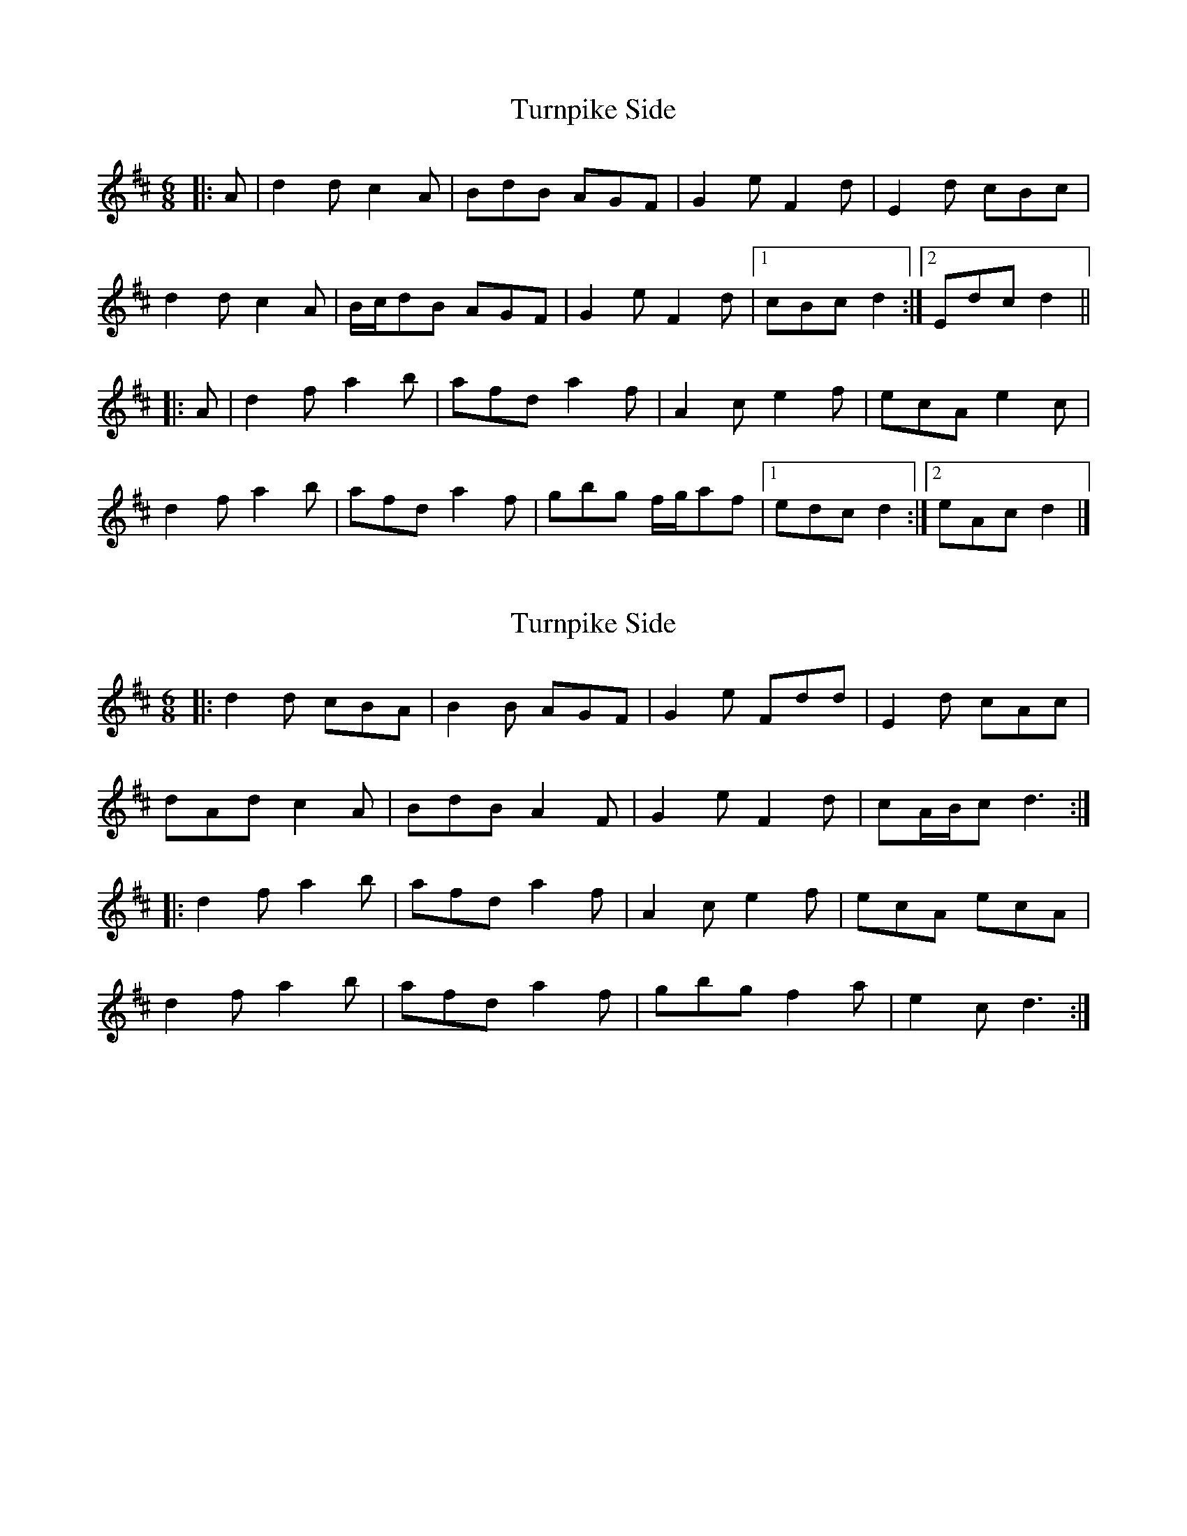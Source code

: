 X: 1
T: Turnpike Side
Z: ceolachan
S: https://thesession.org/tunes/10318#setting10318
R: jig
M: 6/8
L: 1/8
K: Dmaj
|: A |d2 d c2 A | BdB AGF | G2 e F2 d | E2 d cBc |
d2 d c2 A | B/c/dB AGF | G2 e F2 d |[1 cBc d2 :|[2 Edc d2 ||
|: A |d2 f a2 b | afd a2 f | A2 c e2 f | ecA e2 c |
d2 f a2 b | afd a2 f | gbg f/g/af |[1 edc d2 :|[2 eAc d2 |]
X: 2
T: Turnpike Side
Z: ceolachan
S: https://thesession.org/tunes/10318#setting20301
R: jig
M: 6/8
L: 1/8
K: Dmaj
|: d2 d cBA | B2 B AGF | G2 e Fdd | E2 d cAc |dAd c2 A | BdB A2 F | G2 e F2 d | cA/B/c d3 :||: d2 f a2 b | afd a2 f | A2 c e2 f | ecA ecA |d2 f a2 b | afd a2 f | gbg f2 a | e2 c d3 :|
X: 3
T: Turnpike Side
Z: ceolachan
S: https://thesession.org/tunes/10318#setting25291
R: jig
M: 6/8
L: 1/8
K: Cmaj
|: G |c2 c B2 G | AcA GFE | F2 d E2 c | D2 c BAB |
c2 c B2 G | AcA GFE | F2 d E2 c | BAB c2 :|
|: G |c2 e g2 a | gec g2 e | G2 B d2 e | dBG d2 B |
c2 e g2 a | gec g2 e | faf ege | dcB c2 :|
X: 4
T: Turnpike Side
Z: ceolachan
S: https://thesession.org/tunes/10318#setting25292
R: jig
M: 6/8
L: 1/8
K: Dmaj
|: A |d2 d c2 A | BdB AGF | G2 e F2 d | E2 d cBc |
d2 d c2 A | BdB AGF | G2 e F2 d | cBc d2 :|
|: A |d2 f a2 b | afd a2 f | A2 c e2 f | ecA e2 c |
d2 f a2 b | afd a2 f | gbg faf | edc d2 :|
